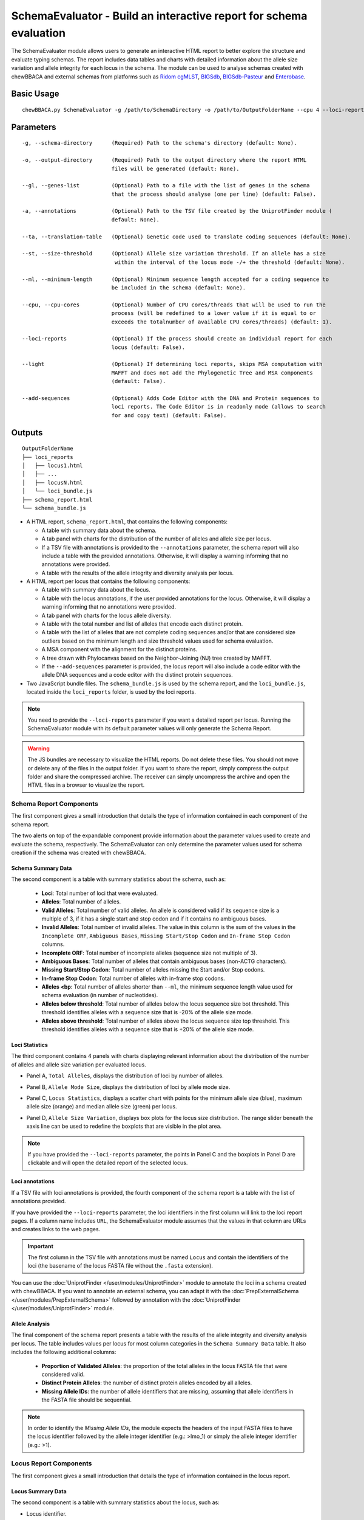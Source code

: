 SchemaEvaluator - Build an interactive report for schema evaluation
===================================================================

The SchemaEvaluator module allows users to generate an interactive HTML report to better explore
the structure and evaluate typing schemas. The report includes data tables and charts with detailed
information about the allele size variation and allele integrity for each locus in the schema. The module
can be used to analyse schemas created with chewBBACA and external schemas from platforms such as
`Ridom cgMLST <http://www.cgmlst.org/ncs>`_, `BIGSdb <https://pubmlst.org/>`_,
`BIGSdb-Pasteur <https://bigsdb.pasteur.fr/>`_ and `Enterobase <http://enterobase.warwick.ac.uk/>`_.

Basic Usage
:::::::::::

::

	chewBBACA.py SchemaEvaluator -g /path/to/SchemaDirectory -o /path/to/OutputFolderName --cpu 4 --loci-reports

Parameters
::::::::::

::

    -g, --schema-directory      (Required) Path to the schema's directory (default: None).

    -o, --output-directory      (Required) Path to the output directory where the report HTML
                                files will be generated (default: None).

    --gl, --genes-list          (Optional) Path to a file with the list of genes in the schema
                                that the process should analyse (one per line) (default: False).

    -a, --annotations           (Optional) Path to the TSV file created by the UniprotFinder module (
                                default: None).

    --ta, --translation-table   (Optional) Genetic code used to translate coding sequences (default: None).

    --st, --size-threshold      (Optional) Allele size variation threshold. If an allele has a size
                                 within the interval of the locus mode -/+ the threshold (default: None).

    --ml, --minimum-length      (Optional) Minimum sequence length accepted for a coding sequence to
                                be included in the schema (default: None).

    --cpu, --cpu-cores          (Optional) Number of CPU cores/threads that will be used to run the
                                process (will be redefined to a lower value if it is equal to or
                                exceeds the totalnumber of available CPU cores/threads) (default: 1).

    --loci-reports              (Optional) If the process should create an individual report for each
                                locus (default: False).

    --light                     (Optional) If determining loci reports, skips MSA computation with
                                MAFFT and does not add the Phylogenetic Tree and MSA components
                                (default: False).

    --add-sequences             (Optional) Adds Code Editor with the DNA and Protein sequences to
                                loci reports. The Code Editor is in readonly mode (allows to search
                                for and copy text) (default: False).

Outputs
:::::::

::

	OutputFolderName
	├── loci_reports
	│   ├── locus1.html
	│   ├── ...
	│   ├── locusN.html
	│   └── loci_bundle.js
	├── schema_report.html
	└── schema_bundle.js

- A HTML report, ``schema_report.html``, that contains the following components:

  - A table with summary data about the schema.
  - A tab panel with charts for the distribution of the number of alleles and allele size per locus.
  - If a TSV file with annotations is provided to the ``--annotations`` parameter, the schema report
    will also include a table with the provided annotations. Otherwise, it will display a warning informing that
    no annotations were provided.
  - A table with the results of the allele integrity and diversity analysis per locus.

- A HTML report per locus that contains the following components:

  - A table with summary data about the locus.
  - A table with the locus annotations, if the user provided annotations for the locus. Otherwise, it will
    display a warning informing that no annotations were provided.
  - A tab panel with charts for the locus allele diversity.
  - A table with the total number and list of alleles that encode each distinct protein.
  - A table with the list of alleles that are not complete coding sequences and/or that are
    considered size outliers based on the minimum length and size threshold values used for
    schema evaluation.
  - A MSA component with the alignment for the distinct proteins.
  - A tree drawn with Phylocanvas based on the Neighbor-Joining (NJ) tree created by MAFFT.
  - If the ``--add-sequences`` parameter is provided, the locus report will also include a
    code editor with the allele DNA sequences and a code editor with the distinct protein
    sequences.

- Two JavaScript bundle files. The ``schema_bundle.js`` is used by the schema report, and the ``loci_bundle.js``,
  located inside the ``loci_reports`` folder, is used by the loci reports.

.. note::
  You need to provide the ``--loci-reports`` parameter if you want a detailed report per locus.
  Running the SchemaEvaluator module with its default parameter values will only generate the Schema
  Report.

.. warning::
  The JS bundles are necessary to visualize the HTML reports. Do not delete these files. You should
  not move or delete any of the files in the output folder. If you want to share the report, simply
  compress the output folder and share the compressed archive. The receiver can simply uncompress
  the archive and open the HTML files in a browser to visualize the report.

Schema Report Components
------------------------

The first component gives a small introduction that details the type of information contained in
each component of the schema report.

.. image:: /_static/images/schema_report_description.png
   :width: 1400px
   :align: center

The two alerts on top of the expandable component provide information about the parameter values
used to create and evaluate the schema, respectively. The SchemaEvaluator can only determine the
parameter values used for schema creation if the schema was created with chewBBACA.

Schema Summary Data
...................

The second component is a table with summary statistics about the schema, such as:

  - **Loci**: Total number of loci that were evaluated.
  - **Alleles**: Total number of alleles.
  - **Valid Alleles**: Total number of valid alleles. An allele is considered valid if its sequence size is a multiple
    of 3, if it has a single start and stop codon and if it contains no ambiguous bases.
  - **Invalid Alleles**: Total number of invalid alleles. The value in this column is the sum of the values in the ``Incomplete ORF``,
    ``Ambiguous Bases``, ``Missing Start/Stop Codon`` and ``In-frame Stop Codon`` columns.
  - **Incomplete ORF**: Total number of incomplete alleles (sequence size not multiple of 3).
  - **Ambiguous Bases**: Total number of alleles that contain ambiguous bases (non-ACTG characters).
  - **Missing Start/Stop Codon**: Total number of alleles missing the Start and/or Stop codons.
  - **In-frame Stop Codon**: Total number of alleles with in-frame stop codons.
  - **Alleles <bp**: Total number of alleles shorter than ``--ml``, the minimum sequence length value used
    for schema evaluation (in number of nucleotides).
  - **Alleles below threshold**: Total number of alleles below the locus sequence size bot threshold. This threshold identifies
    alleles with a sequence size that is -20% of the allele size mode.
  - **Alleles above threshold**: Total number of alleles above the locus sequence size top threshold. This threshold identifies
    alleles with a sequence size that is +20% of the allele size mode.

.. image:: /_static/images/schema_report_summary.png
   :width: 1400px
   :align: center

Loci Statistics
...............

The third component contains 4 panels with charts displaying relevant information about
the distribution of the number of alleles and allele size variation per evaluated locus.

- Panel A, ``Total Alleles``, displays the distribution of loci by number of alleles.

.. image:: /_static/images/schema_report_panelA.png
   :width: 1400px
   :align: center

- Panel B, ``Allele Mode Size``, displays the distribution of loci by allele mode size.

.. image:: /_static/images/schema_report_panelB.png
   :width: 1400px
   :align: center

- Panel C, ``Locus Statistics``, displays a scatter chart with points for the minimum allele size (blue), maximum allele
  size (orange) and median allele size (green) per locus.

.. image:: /_static/images/schema_report_panelC.png
   :width: 1400px
   :align: center

- Panel D, ``Allele Size Variation``, displays box plots for the locus size distribution. The range slider
  beneath the xaxis line can be used to redefine the boxplots that are visible in the plot area.

.. image:: /_static/images/schema_report_panelD.png
   :width: 1400px
   :align: center

.. note::
  If you have provided the ``--loci-reports`` parameter, the points in Panel C and the
  boxplots in Panel D are clickable and will open the detailed report of the selected locus.

Loci annotations
................

If a TSV file with loci annotations is provided, the fourth component of the schema report is a table
with the list of annotations provided.

.. image:: /_static/images/schema_report_annotations.png
   :width: 1400px
   :align: center

If you have provided the ``--loci-reports`` parameter, the loci identifiers in the first column will
link to the loci report pages. If a column name includes ``URL``, the SchemaEvaluator module assumes
that the values in that column are URLs and creates links to the web pages.

.. important::
  The first column in the TSV file with annotations must be named ``Locus`` and contain the identifiers
  of the loci (the basename of the locus FASTA file without the ``.fasta`` extension).

You can use the :doc:`UniprotFinder </user/modules/UniprotFinder>` module to annotate the loci in a schema
created with chewBBACA. If you want to annotate an external schema, you can adapt it with the
:doc:`PrepExternalSchema </user/modules/PrepExternalSchema>` followed by annotation with the
:doc:`UniprotFinder </user/modules/UniprotFinder>` module.

Allele Analysis
...............

The final component of the schema report presents a table with the results of the allele integrity and
diversity analysis per locus. The table includes values per locus for most column categories in the
``Schema Summary Data`` table. It also includes the following additional columns:

  - **Proportion of Validated Alleles**: the proportion of the total alleles in the locus FASTA file that
    were considered valid.
  - **Distinct Protein Alleles**: the number of distinct protein alleles encoded by all alleles.
  - **Missing Allele IDs**: the number of allele identifiers that are missing, assuming that allele identifiers
    in the FASTA file should be sequential.

.. note::
	In order to identify the *Missing Allele IDs*, the module expects the headers of the input
	FASTA files to have the locus identifier followed by the allele integer identifier
	(e.g.: >lmo_1) or simply the allele integer identifier (e.g.: >1).

.. image:: /_static/images/schema_report_allele_analysis.png
   :width: 1400px
   :align: center

Locus Report Components
-----------------------

The first component gives a small introduction that details the type of information contained in
the locus report.

.. image:: /_static/images/loci_reports_description.png
   :width: 1400px
   :align: center

Locus Summary Data
..................

The second component is a table with summary statistics about the locus, such as:

- Locus identifier.
- Total no. of alleles.
- Total no. of valid alleles.
- Total no. of invalid alleles.
- Proportion of validated alleles.
- Distinct protein alleles.
- Total no. of incomplete alleles (sequence size not multiple of 3).
- Total number of alleles that contain ambiguous bases.
- Total no. of alleles missing the Start and/or Stop codons.
- Total no. of alleles with in-frame stop codons.
- Total no. of alleles shorter than ``--ml``, the minimum sequence length (in no. of nucleotides).
- Allele length range.
- Allele length median.
- Allele length mode.
- Total no. of alleles below the locus sequence size threshold.
- Total no. of alleles above the locus sequence size threshold.
- Number of missing allele IDs.

.. image:: /_static/images/loci_reports_summary.png
   :width: 1400px
   :align: center

Locus Annotation Data
.....................

.. image:: /_static/images/loci_reports_annotations.png
   :width: 1400px
   :align: center

Locus Size Plots
................

The next component presents a panel with 3 charts:

- A histogram summarizing the size distribution of the alleles (frequency of binned sizes).

.. image:: /_static/images/loci_reports_allele_size_counts.png
   :width: 1400px
   :align: center

- A scatter plot representing the size of each allele ordered by allele number.

.. image:: /_static/images/loci_reports_allele_size.png
   :width: 1400px
   :align: center

- A bar chart with the number of distinct alleles that encode each distinct protein.

.. image:: /_static/images/loci_reports_protein_alleles.png
   :width: 1400px
   :align: center

.. note::
	The red line represents the minimum sequence value, ``--ml``, minus a size variation threshold
	of 20% (the default value for the size variation threshold used by the AlleleCall module).
	Alleles shorter than this value are below the size variation threshold. The yellow area
	represents the values that are within the size threshold.

Distinct Protein Alleles
........................

The fith component presents a table with the list of distinct protein alleles and the list of
distinct alleles that encode for each protein alleles.

.. image:: /_static/images/loci_reports_protein_table.png
   :width: 1400px
   :align: center

Invalid Alleles and Size Outliers
.................................

The sixth component presents a table with the list of alleles that are invalid and/or that are
size outliers based on the minimum length and size threshold values.

.. image:: /_static/images/loci_reports_invalid_alleles.png
   :width: 1400px
   :align: center

Multiple Sequence Alignment
...........................

The seventh component of the locus report presents the multiple sequence alignment produced by
`MAFFT <https://mafft.cbrc.jp/alignment/software/>`_.

.. image:: /_static/images/loci_reports_msa.png
   :width: 1400px
   :align: center

Neighbor-Joining Tree
.....................

The next component displays a Neighbor-Joining tree based on the
`MAFFT <https://mafft.cbrc.jp/alignment/software/>`_ alignment. The tree visualization
is produced using `Phylocanvas.gl <https://www.npmjs.com/package/@phylocanvas/phylocanvas.gl>`_.

.. image:: /_static/images/loci_reports_nj.png
   :width: 1400px
   :align: center

DNA sequences and Protein sequences
...................................

If the ``--add-sequences`` parameter was provided, the report will include two Monaco Code Editor components.

.. image:: /_static/images/loci_reports_dna_editor.png
   :width: 1400px
   :align: center

.. image:: /_static/images/loci_reports_protein_editor.png
   :width: 1400px
   :align: center
